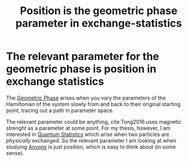 :PROPERTIES:
:ID:       45f76d34-afef-47e0-9436-a8e7c4f8b18e
:END:
#+title: Position is the geometric phase parameter in exchange-statistics
#+filetags: anyons phase

* The relevant parameter for the geometric phase is position in exchange statistics

The [[file:20210511130045-geometric_phase.org][Geometric Phase]] arises when you vary the parameters of the Hamiltonian of the system slowly from and back to their original starting point, tracing out a path in parameter space.

The relevant parameter could be anything, cite:Tong2016 uses magnetic strenght as a parameter at some point.
For my thesis, however, I am interested in [[file:20210316143742-quantum_statistics.org][Quantum Statistics]] which arise when two particles are /physically/ exchanged. So the relevant parameter I am looking at when studying  [[file:20210218152909-anyons.org][Anyons]] is just position, which is easy to think about (in some sense).
